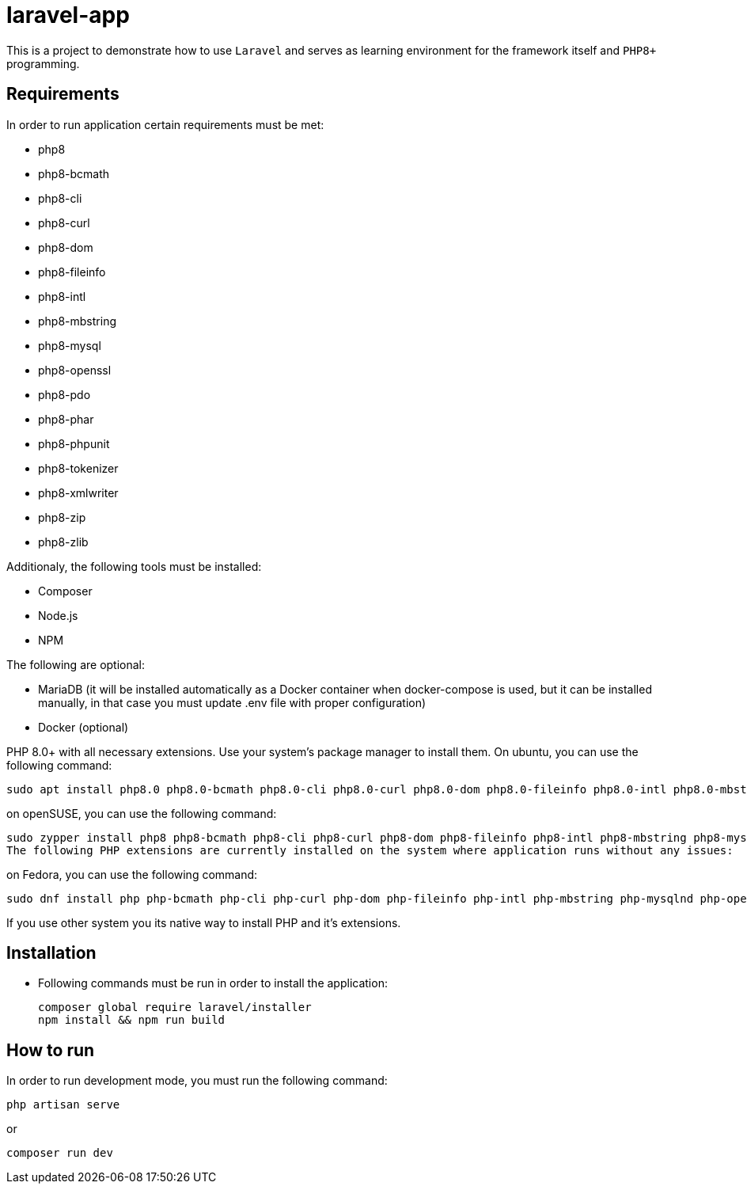 = laravel-app

This is a project to demonstrate how to use `Laravel` and serves as learning environment for the framework itself and `PHP8+` programming.

== Requirements

.In order to run application certain requirements must be met:

* php8
* php8-bcmath
* php8-cli
* php8-curl
* php8-dom
* php8-fileinfo
* php8-intl
* php8-mbstring
* php8-mysql
* php8-openssl
* php8-pdo
* php8-phar
* php8-phpunit
* php8-tokenizer
* php8-xmlwriter
* php8-zip
* php8-zlib

.Additionaly, the following tools must be installed:

* Composer
* Node.js
* NPM

.The following are optional:
* MariaDB (it will be installed automatically as a Docker container when docker-compose is used, but it can be installed manually, in that case you must update .env file with proper configuration)
* Docker (optional)

PHP 8.0+ with all necessary extensions. Use your system's package manager to install them. On ubuntu, you can use the following command:
[listing]
sudo apt install php8.0 php8.0-bcmath php8.0-cli php8.0-curl php8.0-dom php8.0-fileinfo php8.0-intl php8.0-mbstring php8.0-mysql php8.0-openssl php8.0-pdo php8.0-phar php8.0-phpunit php8.0-tokenizer php8.0-xmlwriter php8.0-zip php8.0-zlib

on openSUSE, you can use the following command:
[listing]
sudo zypper install php8 php8-bcmath php8-cli php8-curl php8-dom php8-fileinfo php8-intl php8-mbstring php8-mysql php8-openssl php8-pdo php8-phar php8-phpunit php8-tokenizer php8-xmlwriter php8-zip php8-zlib
The following PHP extensions are currently installed on the system where application runs without any issues:

on Fedora, you can use the following command:
[listing]
sudo dnf install php php-bcmath php-cli php-curl php-dom php-fileinfo php-intl php-mbstring php-mysqlnd php-openssl php-pdo php-phar php-phpunit php-tokenizer php-xmlwriter php-zip php-zlib

If you use other system you its native way to install PHP and it's extensions.

== Installation
* Following commands must be run in order to install the application:
[listing]
composer global require laravel/installer
npm install && npm run build

== How to run
In order to run development mode, you must run the following command:
[listing]
php artisan serve

or

[listing]
composer run dev
